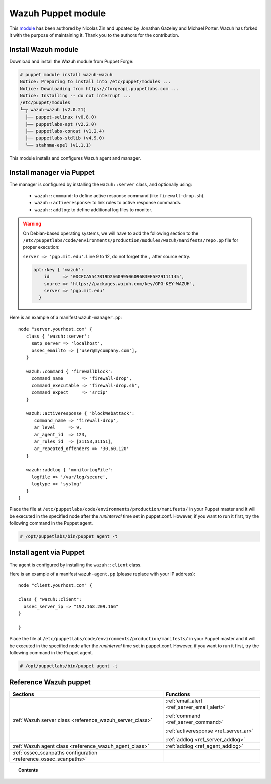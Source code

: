 .. Copyright (C) 2018 Wazuh, Inc.

.. _wazuh_puppet_module:

Wazuh Puppet module
============================

This `module <https://github.com/wazuh/wazuh-puppet>`_ has been authored by Nicolas Zin and updated by Jonathan Gazeley and Michael Porter. Wazuh has forked it with the purpose of maintaining it. Thank you to the authors for the contribution.

Install Wazuh module
-------------------------------------------------------------------

Download and install the Wazuh module from Puppet Forge:

.. code-block:: console

   # puppet module install wazuh-wazuh
   Notice: Preparing to install into /etc/puppet/modules ...
   Notice: Downloading from https://forgeapi.puppetlabs.com ...
   Notice: Installing -- do not interrupt ...
   /etc/puppet/modules
   └─┬ wazuh-wazuh (v2.0.21)
     ├── puppet-selinux (v0.8.0)
     ├── puppetlabs-apt (v2.2.0)
     ├── puppetlabs-concat (v1.2.4)
     ├── puppetlabs-stdlib (v4.9.0)
     └── stahnma-epel (v1.1.1)

This module installs and configures Wazuh agent and manager.

Install manager via Puppet
-------------------------------------------------------------------

The manager is configured by installing the ``wazuh::server`` class, and optionally using:

 - ``wazuh::command``: to define active response command (like ``firewall-drop.sh``).
 - ``wazuh::activeresponse``: to link rules to active response commands.
 - ``wazuh::addlog``: to define additional log files to monitor.

.. warning::

  On Debian-based operating systems, we will have to add the following section to the ``/etc/puppetlabs/code/environments/production/modules/wazuh/manifests/repo.pp`` file for proper execution:

  ``server => 'pgp.mit.edu'``. Line 9 to 12, do not forget the ``,`` after source entry.

  .. code-block:: console

    apt::key { 'wazuh':
        id     => '0DCFCA5547B19D2A6099506096B3EE5F29111145',
        source => 'https://packages.wazuh.com/key/GPG-KEY-WAZUH',
        server => 'pgp.mit.edu'
      }


Here is an example of a manifest ``wazuh-manager.pp``::

  node "server.yourhost.com" {
     class { 'wazuh::server':
       smtp_server => 'localhost',
       ossec_emailto => ['user@mycompany.com'],
     }

     wazuh::command { 'firewallblock':
       command_name       => 'firewall-drop',
       command_executable => 'firewall-drop.sh',
       command_expect     => 'srcip'
     }

     wazuh::activeresponse { 'blockWebattack':
        command_name => 'firewall-drop',
        ar_level     => 9,
        ar_agent_id  => 123,
        ar_rules_id  => [31153,31151],
        ar_repeated_offenders => '30,60,120'
     }

     wazuh::addlog { 'monitorLogFile':
       logfile => '/var/log/secure',
       logtype => 'syslog'
     }
  }

Place the file at ``/etc/puppetlabs/code/environments/production/manifests/`` in your Puppet master and it will be executed in the specified node after the *runinterval* time set in puppet.conf. However, if you want to run it first, try the following command in the Puppet agent.

.. code-block:: console

  # /opt/puppetlabs/bin/puppet agent -t


Install agent via Puppet
-------------------------------------------------------------------

The agent is configured by installing the ``wazuh::client`` class.

Here is an example of a manifest ``wazuh-agent.pp`` (please replace with your IP address)::

 node "client.yourhost.com" {

 class { "wazuh::client":
   ossec_server_ip => "192.168.209.166"
 }

 }

Place the file at ``/etc/puppetlabs/code/environments/production/manifests/`` in your Puppet master and it will be executed in the specified node after the *runinterval* time set in puppet.conf. However, if you want to run it first, try the following command in the Puppet agent.

.. code-block:: console

  # /opt/puppetlabs/bin/puppet agent -t

Reference Wazuh puppet
-------------------------------------------------------------------

+-----------------------------------------------------------------+---------------------------------------------+
| Sections                                                        | Functions                                   |
+=================================================================+=============================================+
| :ref:`Wazuh server class <reference_wazuh_server_class>`        | :ref:`email_alert <ref_server_email_alert>` |
|                                                                 |                                             |
|                                                                 | :ref:`command <ref_server_command>`         |
|                                                                 |                                             |
|                                                                 | :ref:`activeresponse <ref_server_ar>`       |
|                                                                 |                                             |
|                                                                 | :ref:`addlog <ref_server_addlog>`           |
+-----------------------------------------------------------------+---------------------------------------------+
| :ref:`Wazuh agent class <reference_wazuh_agent_class>`          | :ref:`addlog <ref_agent_addlog>`            |
|                                                                 |                                             |
|                                                                 |                                             |
+-----------------------------------------------------------------+---------------------------------------------+
| :ref:`ossec_scanpaths configuration <reference_ossec_scanpaths>`|                                             |
+-----------------------------------------------------------------+---------------------------------------------+

.. topic:: Contents

 .. toctree::
    :maxdepth: 1

    reference-wazuh-puppet/ossec-scanpaths
    reference-wazuh-puppet/wazuh-agent-class
    reference-wazuh-puppet/wazuh-server-class
